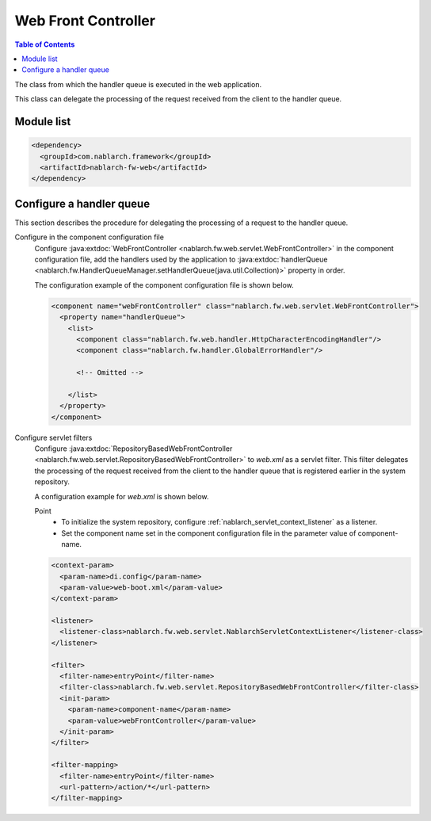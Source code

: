 .. _web_front_controller:

Web Front Controller
==================================================

.. contents:: Table of Contents
  :depth: 3
  :local:

The class from which the handler queue is executed in the web application.

This class can delegate the processing of the request received from the client to the handler queue.

Module list
--------------------------------------------------
.. code-block:: xml

  <dependency>
    <groupId>com.nablarch.framework</groupId>
    <artifactId>nablarch-fw-web</artifactId>
  </dependency>

Configure a handler queue
--------------------------------------------------
This section describes the procedure for delegating the processing of a request to the handler queue.

Configure in the component configuration file
  Configure :java:extdoc:`WebFrontController <nablarch.fw.web.servlet.WebFrontController>` in the component configuration file,
  add the handlers used by the application to :java:extdoc:`handlerQueue <nablarch.fw.HandlerQueueManager.setHandlerQueue(java.util.Collection)>`
  property in order.

  The configuration example of the component configuration file is shown below.

  .. code-block:: xml

    <component name="webFrontController" class="nablarch.fw.web.servlet.WebFrontController">
      <property name="handlerQueue">
        <list>
          <component class="nablarch.fw.web.handler.HttpCharacterEncodingHandler"/>
          <component class="nablarch.fw.handler.GlobalErrorHandler"/>

          <!-- Omitted -->

        </list>
      </property>
    </component>

Configure servlet filters
  Configure :java:extdoc:`RepositoryBasedWebFrontController <nablarch.fw.web.servlet.RepositoryBasedWebFrontController>`
  to `web.xml` as a servlet filter.
  This filter delegates the processing of the request received from the client to the handler queue that is registered earlier in the system repository.

  A configuration example for `web.xml` is shown below.

  Point
   * To initialize the system repository, configure :ref:`nablarch_servlet_context_listener` as a listener.
   * Set the component name set in the component configuration file in the parameter value of component-name.

  .. code-block:: xml

    <context-param>
      <param-name>di.config</param-name>
      <param-value>web-boot.xml</param-value>
    </context-param>

    <listener>
      <listener-class>nablarch.fw.web.servlet.NablarchServletContextListener</listener-class>
    </listener>

    <filter>
      <filter-name>entryPoint</filter-name>
      <filter-class>nablarch.fw.web.servlet.RepositoryBasedWebFrontController</filter-class>
      <init-param>
        <param-name>component-name</param-name>
        <param-value>webFrontController</param-value>
      </init-param>
    </filter>

    <filter-mapping>
      <filter-name>entryPoint</filter-name>
      <url-pattern>/action/*</url-pattern>
    </filter-mapping>

